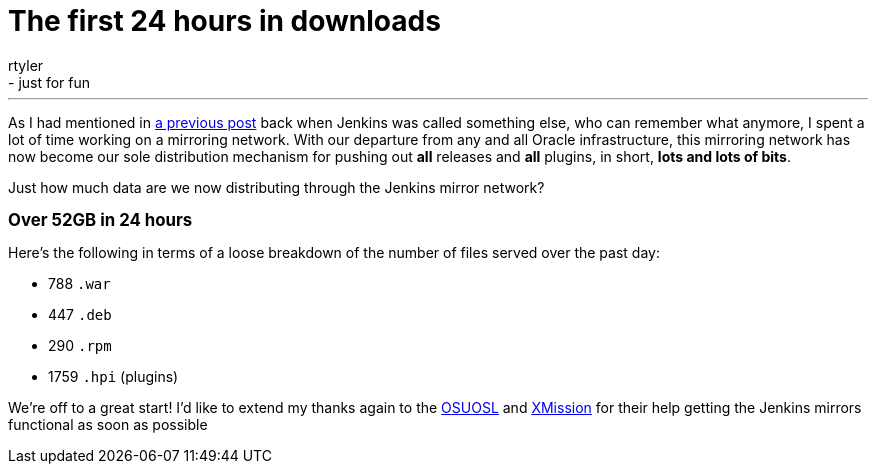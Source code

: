 = The first 24 hours in downloads
:nodeid: 278
:created: 1296831600
:tags:
  - infrastructure
  - just for fun
:author: rtyler
---
As I had mentioned in https://jenkins-ci.org/content/installing-plugins-has-always-been-easy-now-its-fast-too[a previous post] back when Jenkins was called something else, who can remember what anymore, I spent a lot of time working on a mirroring network. With our departure from any and all Oracle infrastructure, this mirroring network has now become our sole distribution mechanism for pushing out *all* releases and *all* plugins, in short, *lots and lots of bits*.

Just how much data are we now distributing through the Jenkins mirror network?

*+++<big>+++Over 52GB in 24 hours+++</big>+++*

Here's the following in terms of a loose breakdown of the number of files served over the past day:

* 788 `.war`
* 447 `.deb`
* 290 `.rpm`
* 1759 `.hpi` (plugins)

We're off to a great start! I'd like to extend my thanks again to the https://www.osuosl.org[OSUOSL] and https://mirrors.xmission.com[XMission] for their help getting the Jenkins mirrors functional as soon as possible
// break
